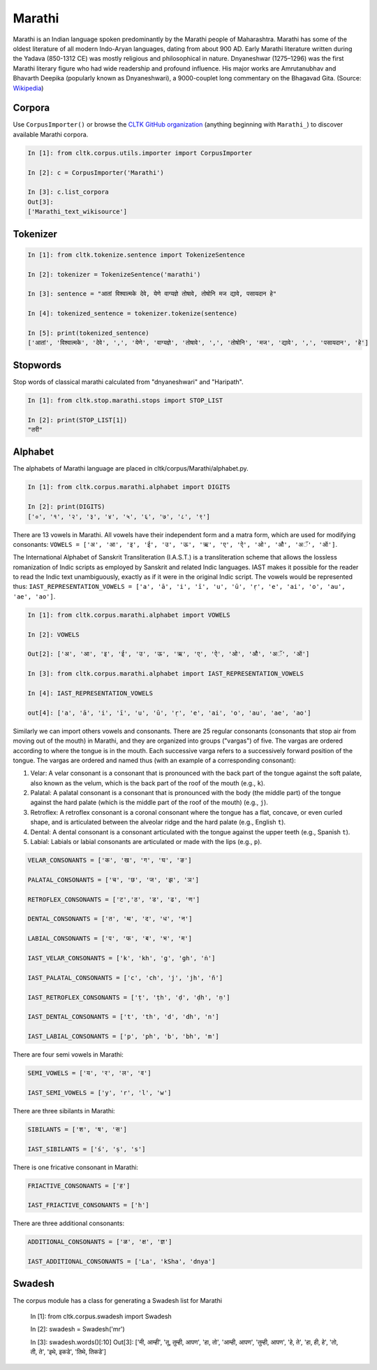 Marathi
*******
Marathi is an Indian language spoken predominantly by the Marathi people of Maharashtra. Marathi has some of the oldest literature of all modern Indo-Aryan languages, dating from about 900 AD. Early Marathi literature written during the Yadava (850-1312 CE) was mostly religious and philosophical in nature. Dnyaneshwar (1275–1296) was the first Marathi literary figure who had wide readership and profound influence. His major works are Amrutanubhav and Bhavarth Deepika (popularly known as Dnyaneshwari), a 9000-couplet long commentary on the Bhagavad Gita. (Source: `Wikipedia <https://en.wikipedia.org/wiki/Marathi_language>`_)


Corpora
=======
Use ``CorpusImporter()`` or browse the `CLTK GitHub organization <https://github.com/cltk>`_ (anything beginning with ``Marathi_``) to discover available Marathi corpora.

.. code-block:: python

   In [1]: from cltk.corpus.utils.importer import CorpusImporter

   In [2]: c = CorpusImporter('Marathi')

   In [3]: c.list_corpora
   Out[3]:
   ['Marathi_text_wikisource']


Tokenizer
=========

.. code-block:: python

   In [1]: from cltk.tokenize.sentence import TokenizeSentence

   In [2]: tokenizer = TokenizeSentence('marathi')

   In [3]: sentence = "आतां विश्वात्मके देवे, येणे वाग्यज्ञे तोषावे, तोषोनि मज द्यावे, पसायदान हे"

   In [4]: tokenized_sentence = tokenizer.tokenize(sentence)

   In [5]: print(tokenized_sentence)
   ['आतां', 'विश्वात्मके', 'देवे', ',', 'येणे', 'वाग्यज्ञे', 'तोषावे', ',', 'तोषोनि', 'मज', 'द्यावे', ',', 'पसायदान', 'हे']


Stopwords
=========
Stop words of classical marathi calculated from "dnyaneshwari" and "Haripath".

.. code-block:: python

    In [1]: from cltk.stop.marathi.stops import STOP_LIST

    In [2]: print(STOP_LIST[1])
    "तरी"


Alphabet
=========

The alphabets of Marathi language are placed in cltk/corpus/Marathi/alphabet.py.

.. code-block:: python

   In [1]: from cltk.corpus.marathi.alphabet import DIGITS

   In [2]: print(DIGITS)
   ['०', '१', '२', '३', '४', '५', '६', '७', '८', '९']


There are 13 vowels in Marathi. All vowels have their independent form and a matra form, which are used for modifying consonants: ``VOWELS = ['अ', 'आ', 'इ', 'ई', 'उ', 'ऊ', 'ऋ', 'ए', 'ऐ', 'ओ', 'औ', 'अॅ', 'ऑ']``.

The International Alphabet of Sanskrit Transliteration (I.A.S.T.) is a transliteration scheme that allows the lossless \
romanization of Indic scripts as employed by Sanskrit and related Indic languages. \
IAST makes it possible for the reader to read the Indic text unambiguously, exactly as if it were in the original Indic script. The vowels would be represented thus: ``IAST_REPRESENTATION_VOWELS = ['a', 'ā', 'i', 'ī', 'u', 'ū', 'ṛ', 'e', 'ai', 'o', 'au', 'ae', 'ao']``.

.. code-block:: python

   In [1]: from cltk.corpus.marathi.alphabet import VOWELS

   In [2]: VOWELS

   Out[2]: ['अ', 'आ', 'इ', 'ई', 'उ', 'ऊ', 'ऋ', 'ए', 'ऐ', 'ओ', 'औ', 'अॅ', 'ऑ']

   In [3]: from cltk.corpus.marathi.alphabet import IAST_REPRESENTATION_VOWELS

   In [4]: IAST_REPRESENTATION_VOWELS

   out[4]: ['a', 'ā', 'i', 'ī', 'u', 'ū', 'ṛ', 'e', 'ai', 'o', 'au', 'ae', 'ao']


Similarly we can import others vowels and consonants. There are 25 regular consonants (consonants that stop air from moving out of the mouth) in Marathi, and they are organized into groups ("vargas") of five. The vargas are ordered according to where the tongue is in the mouth. Each successive varga refers to a successively forward position of the tongue. The vargas are ordered and named thus (with an example of a corresponding consonant):

1. Velar: A velar consonant is a consonant that is pronounced with the back part of the tongue against the soft palate, also known as the velum, which is the back part of the roof of the mouth (e.g., ``k``).

2. Palatal: A palatal consonant is a consonant that is pronounced with the body (the middle part) of the tongue against the hard palate (which is the middle part of the roof of the mouth) (e.g., ``j``).

3. Retroflex: A retroflex consonant is a coronal consonant where the tongue has a flat, concave, or even curled shape, and is articulated between the alveolar ridge and the hard palate (e.g., English ``t``).

4. Dental: A dental consonant is a consonant articulated with the tongue against the upper teeth (e.g., Spanish ``t``).

5. Labial: Labials or labial consonants are articulated or made with the lips (e.g., ``p``).

.. code-block:: python

   VELAR_CONSONANTS = ['क', 'ख', 'ग', 'घ', 'ङ']

   PALATAL_CONSONANTS = ['च', 'छ', 'ज', 'झ', 'ञ']

   RETROFLEX_CONSONANTS = ['ट','ठ', 'ड', 'ढ', 'ण']

   DENTAL_CONSONANTS = ['त', 'थ', 'द', 'ध', 'न']

   LABIAL_CONSONANTS = ['प', 'फ', 'ब', 'भ', 'म']

   IAST_VELAR_CONSONANTS = ['k', 'kh', 'g', 'gh', 'ṅ']

   IAST_PALATAL_CONSONANTS = ['c', 'ch', 'j', 'jh', 'ñ']

   IAST_RETROFLEX_CONSONANTS = ['ṭ', 'ṭh', 'ḍ', 'ḍh', 'ṇ']

   IAST_DENTAL_CONSONANTS = ['t', 'th', 'd', 'dh', 'n']

   IAST_LABIAL_CONSONANTS = ['p', 'ph', 'b', 'bh', 'm']

There are four semi vowels in Marathi:

.. code-block:: python

   SEMI_VOWELS = ['य', 'र', 'ल', 'व']

   IAST_SEMI_VOWELS = ['y', 'r', 'l', 'w']

There are three sibilants in Marathi:

.. code-block:: python

   SIBILANTS = ['श', 'ष', 'स']

   IAST_SIBILANTS = ['ś', 'ṣ', 's']

There is one fricative consonant in Marathi:

.. code-block:: python

   FRIACTIVE_CONSONANTS = ['ह']

   IAST_FRIACTIVE_CONSONANTS = ['h']

There are three additional consonants:

.. code-block:: python

   ADDITIONAL_CONSONANTS = ['ळ', 'क्ष', 'ज्ञ']

   IAST_ADDITIONAL_CONSONANTS = ['La', 'kSha', 'dnya']
   
Swadesh
=======

The corpus module has a class for generating a Swadesh list for Marathi



   In [1]: from cltk.corpus.swadesh import Swadesh

   In [2]: swadesh = Swadesh('mr')

   In [3]: swadesh.words()[:10]
   Out[3]: ['मी, आम्ही', 'तू, तुम्ही, आपण', 'हा, तो', 'आम्ही, आपण', 'तुम्ही, आपण', 'हे, ते', 'हा, ही, हे', 'तो, ती, ते', 'इथे, इकडे', 'तिथे, तिकडे']
